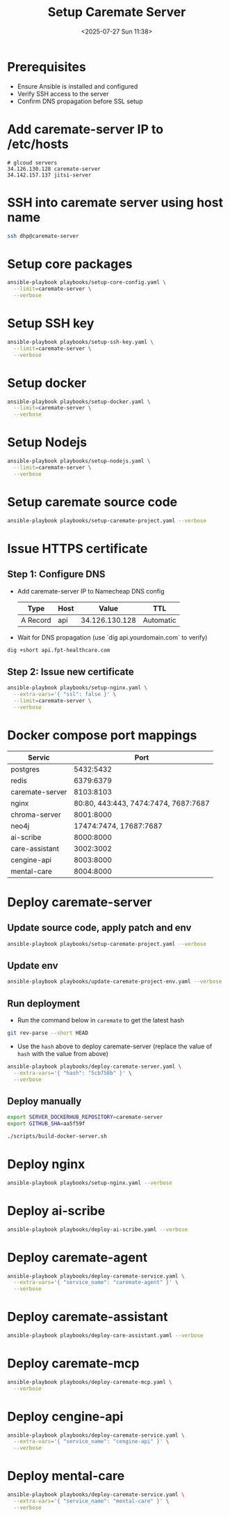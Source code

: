 #+title: Setup Caremate Server
#+date: <2025-07-27 Sun 11:38>
#+startup: content
#+property: header-args :noweb yes :dir (projectile-project-root) :results none
#+filetags: :Setup:Caremate:Server:

* Prerequisites
- Ensure Ansible is installed and configured
- Verify SSH access to the server
- Confirm DNS propagation before SSL setup

* Add caremate-server IP to /etc/hosts
#+begin_src
# glcoud servers
34.126.130.128 caremate-server
34.142.157.137 jitsi-server
#+end_src

* SSH into caremate server using host name
#+begin_src bash
ssh dhp@caremate-server
#+end_src

* Setup core packages
#+begin_src bash
ansible-playbook playbooks/setup-core-config.yaml \
  --limit=caremate-server \
  --verbose
#+end_src

* Setup SSH key
#+begin_src bash
ansible-playbook playbooks/setup-ssh-key.yaml \
  --limit=caremate-server \
  --verbose
#+end_src

* Setup docker
#+begin_src bash
ansible-playbook playbooks/setup-docker.yaml \
  --limit=caremate-server \
  --verbose
#+end_src

* Setup Nodejs
#+begin_src bash
ansible-playbook playbooks/setup-nodejs.yaml \
  --limit=caremate-server \
  --verbose
#+end_src

* Setup caremate source code
#+begin_src bash
ansible-playbook playbooks/setup-caremate-project.yaml --verbose
#+end_src

* Issue HTTPS certificate
** Step 1: Configure DNS
- Add caremate-server IP to Namecheap DNS config
 | Type     | Host |          Value | TTL       |
 |----------+------+----------------+-----------|
 | A Record | api  | 34.126.130.128 | Automatic |

- Wait for DNS propagation (use `dig api.yourdomain.com` to verify)
#+begin_src bash
dig +short api.fpt-healthcare.com
#+end_src

** Step 2: Issue new certificate
#+begin_src bash
ansible-playbook playbooks/setup-nginx.yaml \
  --extra-vars='{ "ssl": false }' \
  --limit=caremate-server \
  --verbose
#+end_src

* Docker compose port mappings

| Servic          |                                 Port |
|-----------------+--------------------------------------|
| postgres        |                            5432:5432 |
| redis           |                            6379:6379 |
| caremate-server |                            8103:8103 |
| nginx           | 80:80, 443:443, 7474:7474, 7687:7687 |
| chroma-server   |                            8001:8000 |
| neo4j           |               17474:7474, 17687:7687 |
| ai-scribe       |                            8000:8000 |
| care-assistant  |                            3002:3002 |
| cengine-api     |                            8003:8000 |
| mental-care     |                            8004:8000 |

* Deploy caremate-server
** Update source code, apply patch and env
#+begin_src bash
ansible-playbook playbooks/setup-caremate-project.yaml --verbose
#+end_src

** Update env
#+begin_src bash
ansible-playbook playbooks/update-caremate-project-env.yaml --verbose
#+end_src

** Run deployment
- Run the command below in =caremate= to get the latest hash
#+begin_src bash
git rev-parse --short HEAD
#+end_src

- Use the =hash= above to deploy caremate-server (replace the value of =hash= with the value from above)
#+begin_src bash
ansible-playbook playbooks/deploy-caremate-server.yaml \
  --extra-vars='{ "hash": "5cb758b" }' \
  --verbose
#+end_src

** Deploy manually
#+begin_src bash
export SERVER_DOCKERHUB_REPOSITORY=caremate-server
export GITHUB_SHA=aa5f59f

./scripts/build-docker-server.sh
#+end_src

* Deploy nginx
#+begin_src bash
ansible-playbook playbooks/setup-nginx.yaml --verbose
#+end_src

* Deploy ai-scribe
#+begin_src bash
ansible-playbook playbooks/deploy-ai-scribe.yaml --verbose
#+end_src

* Deploy caremate-agent
#+begin_src bash
ansible-playbook playbooks/deploy-caremate-service.yaml \
  --extra-vars='{ "service_name": "caremate-agent" }' \
  --verbose
#+end_src

* Deploy caremate-assistant
#+begin_src bash
ansible-playbook playbooks/deploy-care-assistant.yaml --verbose
#+end_src

* Deploy caremate-mcp
#+begin_src bash
ansible-playbook playbooks/deploy-caremate-mcp.yaml \
  --verbose
#+end_src

* Deploy cengine-api
#+begin_src bash
ansible-playbook playbooks/deploy-caremate-service.yaml \
  --extra-vars='{ "service_name": "cengine-api" }' \
  --verbose
#+end_src

* Deploy mental-care
#+begin_src bash
ansible-playbook playbooks/deploy-caremate-service.yaml \
  --extra-vars='{ "service_name": "mental-care" }' \
  --verbose
#+end_src
